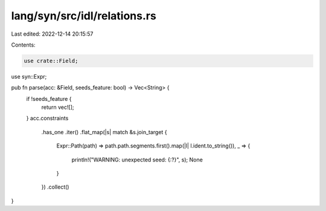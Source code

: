 lang/syn/src/idl/relations.rs
=============================

Last edited: 2022-12-14 20:15:57

Contents:

.. code-block:: rs

    use crate::Field;
use syn::Expr;

pub fn parse(acc: &Field, seeds_feature: bool) -> Vec<String> {
    if !seeds_feature {
        return vec![];
    }
    acc.constraints
        .has_one
        .iter()
        .flat_map(|s| match &s.join_target {
            Expr::Path(path) => path.path.segments.first().map(|l| l.ident.to_string()),
            _ => {
                println!("WARNING: unexpected seed: {:?}", s);
                None
            }
        })
        .collect()
}


